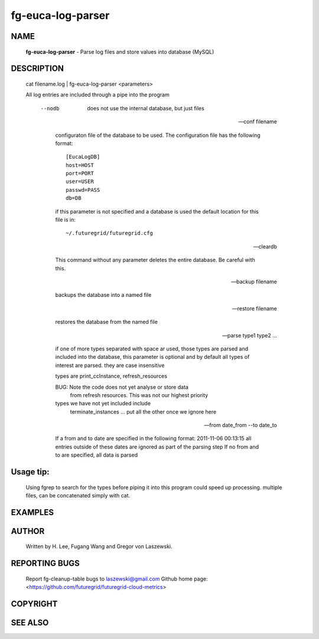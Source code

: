 ==================
fg-euca-log-parser
==================

NAME
====
 **fg-euca-log-parser** - Parse log files and store values into database (MySQL)

DESCRIPTION
===========

 cat filename.log | fg-euca-log-parser <parameters>

 All log entries are included through a pipe into the program

      --nodb

        does not use the internal database, but just files

      --conf filename
        
	configuraton file of the database to be used. The
        configuration file has the following format::

          [EucaLogDB]
      	  host=HOST
      	  port=PORT
      	  user=USER
      	  passwd=PASS
      	  db=DB

        if this parameter is not specified and a database is used the
        default location for this file is in::

          ~/.futuregrid/futuregrid.cfg
      
      --cleardb

        This command without any parameter deletes the entire database.
        Be careful with this.

      --backup filename

      	backups the database into a named file

      --restore filename

        restores the database from the named file

      --parse type1 type2 ...

        if one of more types separated with space ar used, those types
        are parsed and included into the database, this parameter is
        optional and by default all types of interest are parsed. they
        are case insensitive

        types are print_ccInstance, refresh_resources

        BUG: Note the code does not yet analyse or store data
            from refresh resources. This was not our highest priority
       
        types we have not yet included include
           terminate_instances
           ...
           put all the other once we ignore here

      --from date_from --to date_to

        If a from and to date are specified in the following format:
        2011-11-06 00:13:15 all entries outside of these dates are
        ignored as part of the parsing step If no from and to are
        specified, all data is parsed

  
Usage tip:
==========

 Using fgrep to search for the types before piping it into this program could
 speed up processing. multiple files, can be concatenated simply with cat.

EXAMPLES
========

AUTHOR
======

 Written by H. Lee, Fugang Wang and Gregor von Laszewski. 

REPORTING BUGS
==============

 Report fg-cleanup-table bugs to laszewski@gmail.com
 Github home page: <https://github.com/futuregrid/futuregrid-cloud-metrics>

COPYRIGHT
=========

SEE ALSO
========
